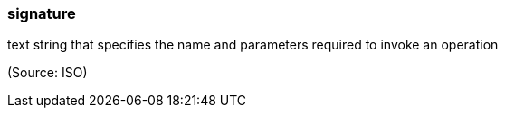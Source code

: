 === signature

text string that specifies the name and parameters required to invoke an operation

(Source: ISO)

